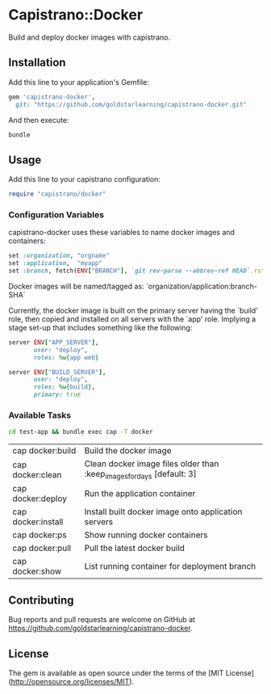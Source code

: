 * Capistrano::Docker

Build and deploy docker images with capistrano.

** Installation

Add this line to your application's Gemfile:

#+BEGIN_SRC ruby
  gem 'capistrano-docker',
    git: "https://github.com/goldstarlearning/capistrano-docker.git"
#+END_SRC

And then execute:

#+BEGIN_SRC sh
bundle
#+END_SRC

** Usage

   Add this line to your capistrano configuration:

   #+BEGIN_SRC ruby
     require "capistrano/docker"
   #+END_SRC

*** Configuration Variables

    capistrano-docker uses these variables to name docker images and
    containers:

    #+BEGIN_SRC ruby
      set :organization, "orgname"
      set :application,  "myapp"
      set :branch, fetch(ENV["BRANCH"], `git rev-parse --abbrev-ref HEAD`.rstrip)
    #+END_SRC

    Docker images will be named/tagged as:
        `organization/application:branch-SHA`

    Currently, the docker image is built on the primary server having
    the `build' role, then copied and installed on all servers with
    the `app' role.  Implying a stage set-up that includes something
    like the following:

    #+BEGIN_SRC ruby
      server ENV["APP_SERVER"],
             user: "deploy",
             roles: %w{app web}

      server ENV["BUILD_SERVER"],
             user: "deploy",
             roles: %w{build},
             primary: true
    #+END_SRC


*** Available Tasks

    #+BEGIN_SRC sh
    cd test-app && bundle exec cap -T docker
    #+END_SRC

    #+RESULTS:

    | cap docker:build   | Build the docker image                                            |
    | cap docker:clean   | Clean docker image files older than :keep_images_for_days [default: 3]  |
    | cap docker:deploy  | Run the application container                                     |
    | cap docker:install | Install built docker image onto application servers               |
    | cap docker:ps      | Show running docker containers                                    |
    | cap docker:pull    | Pull the latest  docker build                                     |
    | cap docker:show    | List running container for deployment branch                      |

** Contributing

Bug reports and pull requests are welcome on GitHub at [[https://github.com/goldstarlearning/capistrano-docker][https://github.com/goldstarlearning/capistrano-docker]].


** License

The gem is available as open source under the terms of the [MIT License](http://opensource.org/licenses/MIT).
